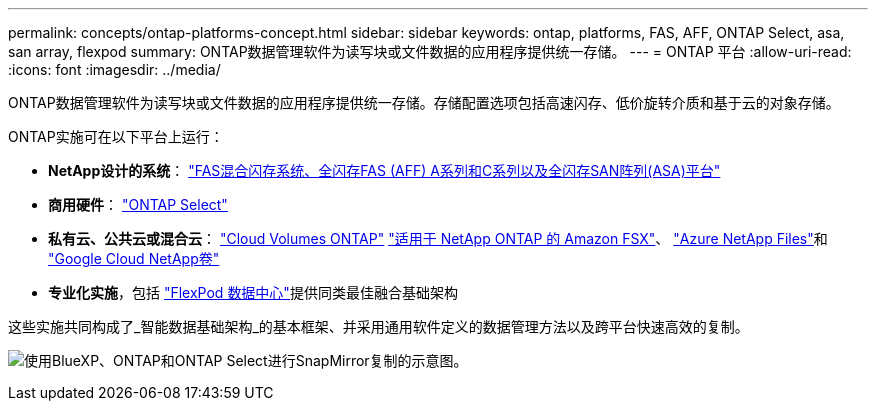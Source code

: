 ---
permalink: concepts/ontap-platforms-concept.html 
sidebar: sidebar 
keywords: ontap, platforms, FAS, AFF, ONTAP Select, asa, san array, flexpod 
summary: ONTAP数据管理软件为读写块或文件数据的应用程序提供统一存储。 
---
= ONTAP 平台
:allow-uri-read: 
:icons: font
:imagesdir: ../media/


[role="lead"]
ONTAP数据管理软件为读写块或文件数据的应用程序提供统一存储。存储配置选项包括高速闪存、低价旋转介质和基于云的对象存储。

ONTAP实施可在以下平台上运行：

* *NetApp设计的系统*： https://docs.netapp.com/us-en/ontap-systems-family/#["FAS混合闪存系统、全闪存FAS (AFF) A系列和C系列以及全闪存SAN阵列(ASA)平台"^]
* *商用硬件*： https://docs.netapp.com/us-en/ontap-select/["ONTAP Select"^]
* *私有云、公共云或混合云*： https://docs.netapp.com/us-en/bluexp-cloud-volumes-ontap/index.html["Cloud Volumes ONTAP"^] https://docs.aws.amazon.com/fsx/latest/ONTAPGuide/what-is-fsx-ontap.html["适用于 NetApp ONTAP 的 Amazon FSX"^]、 https://learn.microsoft.com/en-us/azure/azure-netapp-files/["Azure NetApp Files"^]和 https://cloud.google.com/netapp/volumes/docs/discover/overview["Google Cloud NetApp卷"^]
* *专业化实施*，包括 https://docs.netapp.com/us-en/flexpod/index.html["FlexPod 数据中心"^]提供同类最佳融合基础架构


这些实施共同构成了_智能数据基础架构_的基本框架、并采用通用软件定义的数据管理方法以及跨平台快速高效的复制。

image:data-fabric2.png["使用BlueXP、ONTAP和ONTAP Select进行SnapMirror复制的示意图。"]
